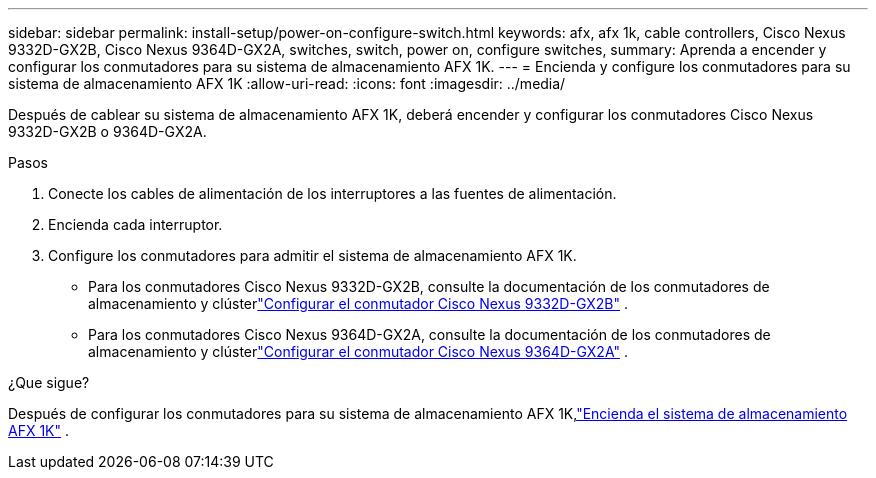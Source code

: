 ---
sidebar: sidebar 
permalink: install-setup/power-on-configure-switch.html 
keywords: afx, afx 1k, cable controllers, Cisco Nexus 9332D-GX2B, Cisco Nexus 9364D-GX2A, switches, switch, power on, configure switches, 
summary: Aprenda a encender y configurar los conmutadores para su sistema de almacenamiento AFX 1K. 
---
= Encienda y configure los conmutadores para su sistema de almacenamiento AFX 1K
:allow-uri-read: 
:icons: font
:imagesdir: ../media/


[role="lead"]
Después de cablear su sistema de almacenamiento AFX 1K, deberá encender y configurar los conmutadores Cisco Nexus 9332D-GX2B o 9364D-GX2A.

.Pasos
. Conecte los cables de alimentación de los interruptores a las fuentes de alimentación.
. Encienda cada interruptor.
. Configure los conmutadores para admitir el sistema de almacenamiento AFX 1K.
+
** Para los conmutadores Cisco Nexus 9332D-GX2B, consulte la documentación de los conmutadores de almacenamiento y clústerlink:https://docs.netapp.com/us-en/ontap-systems-switches/switch-cisco-9332d-gx2b/configure-software-overview-9332d-cluster.html["Configurar el conmutador Cisco Nexus 9332D-GX2B"^] .
** Para los conmutadores Cisco Nexus 9364D-GX2A, consulte la documentación de los conmutadores de almacenamiento y clústerlink:https://docs.netapp.com/us-en/ontap-systems-switches/switch-cisco-9364d-gx2a/configure-software-overview-9364d-cluster.html["Configurar el conmutador Cisco Nexus 9364D-GX2A"^] .




.¿Que sigue?
Después de configurar los conmutadores para su sistema de almacenamiento AFX 1K,link:power-on-hardware.html["Encienda el sistema de almacenamiento AFX 1K"] .
